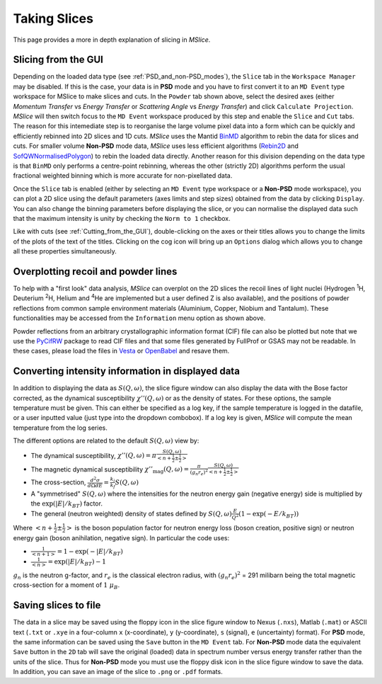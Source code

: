 Taking Slices
=============

This page provides a more in depth explanation of slicing in *MSlice*.

.. _Slicing_from_the_GUI:

Slicing from the GUI
--------------------

.. image:: images/slicing/calculate_projection.png

Depending on the loaded data type (see :ref:`PSD_and_non-PSD_modes`), the ``Slice`` tab in the ``Workspace Manager``
may be disabled. If this is the case, your data is in **PSD** mode and you have to first convert it to an ``MD Event``
type workspace for MSlice to make slices and cuts. In the ``Powder`` tab shown above, select the desired axes (either
*Momentum Transfer* vs *Energy Transfer* or *Scattering Angle* vs *Energy Transfer*) and click ``Calculate Projection``.
*MSlice* will then switch focus to the ``MD Event`` workspace produced by this step and enable the ``Slice`` and ``Cut``
tabs. The reason for this intemediate step is to reorganise the large volume pixel data into a form which can be quickly and
efficiently rebinned into 2D slices and 1D cuts. *MSlice* uses the Mantid `BinMD
<http://docs.mantidproject.org/nightly/algorithms/BinMD-v1.html>`_ algorithm to rebin the data for slices and cuts.
For smaller volume **Non-PSD** mode data, *MSlice* uses less efficient algorithms (`Rebin2D
<http://docs.mantidproject.org/nightly/algorithms/Rebin2D-v1.html>`_ and `SofQWNormalisedPolygon
<http://docs.mantidproject.org/nightly/algorithms/SofQWNormalisedPolygon-v1.html>`_) to rebin the loaded data directly.
Another reason for this division depending on the data type is that ``BinMD`` only performs a centre-point rebinning,
whereas the other (strictly 2D) algorithms perform the usual fractional weighted binning which is more accurate for
non-pixellated data.

.. image:: images/quickstart/data_tab.png

Once the ``Slice`` tab is enabled (either by selecting an ``MD Event`` type workspace or a **Non-PSD** mode workspace),
you can plot a 2D slice using the default parameters (axes limits and step sizes) obtained from the data by clicking
``Display``. You can also change the binning parameters before displaying the slice, or you can normalise the displayed data
such that the maximum intensity is unity by checking the ``Norm to 1`` checkbox.

.. image:: images/slicing/slice_options.png

Like with cuts (see :ref:`Cutting_from_the_GUI`), double-clicking on the axes or their titles allows you to change the
limits of the plots of the text of the titles. Clicking on the cog icon will bring up an ``Options`` dialog which allows you
to change all these properties simultaneously.


Overplotting recoil and powder lines
------------------------------------

.. image:: images/slicing/recoil.png
   :scale: 60 %

.. image:: images/slicing/powder_lines.png
   :scale: 60 %

To help with a "first look" data analysis, *MSlice* can overplot on the 2D slices the recoil lines of light nuclei
(Hydrogen :sup:`1`\ H, Deuterium :sup:`2`\ H, Helium and :sup:`4`\ He are implemented but a user defined Z is also
available), and the positions of powder reflections from common sample environment materials (Aluminium, Copper,
Niobium and Tantalum). These functionalities may be accessed from the ``Information`` menu option as shown above.

Powder reflections from an arbitrary crystallographic information format (CIF) file can also be
plotted but note that we use the `PyCifRW <https://pypi.python.org/pypi/PyCifRW/4.3>`_ package to read CIF files and that
some files generated by FullProf or GSAS may not be readable. In these cases, please load the files in `Vesta
<http://jp-minerals.org/vesta/en>`_ or `OpenBabel <http://openbabel.org>`_ and resave them.


Converting intensity information in displayed data
--------------------------------------------------

.. image:: images/slicing/intensity_chi.png
   :scale: 80 %

In addition to displaying the data as :math:`S(Q, \omega)`, the slice figure window can also display the data with
the Bose factor corrected, as the dynamical susceptibility :math:`\chi''(Q, \omega)` or as the density of states.
For these options, the sample temperature must be given. This can either be specified as a log key, if the sample
temperature is logged in the datafile, or a user inputted value (just type into the dropdown combobox). If a log key is
given, *MSlice* will compute the mean temperature from the log series.

The different options are related to the default :math:`S(Q, \omega)` view by:

* The dynamical susceptibility, :math:`\chi''(Q, \omega) = \pi \frac{S(Q, \omega)}{<n+\frac{1}{2}\pm\frac{1}{2}>}`
* The magnetic dynamical susceptibility
  :math:`\chi''_{\mathrm{mag}}(Q, \omega) = \frac{\pi}{(g_n r_e)^2} \frac{S(Q, \omega)}{<n+\frac{1}{2}\pm\frac{1}{2}>}`
* The cross-section, :math:`\frac{d^2\sigma}{d\Omega dE} = \frac{k_i}{k_f} S(Q, \omega)`
* A "symmetrised" :math:`S(Q, \omega)` where the intensities for the neutron energy gain (negative energy) side is
  multiplied by the :math:`\exp(|E|/k_BT)` factor.
* The general (neutron weighted) density of states defined by :math:`S(Q, \omega) \frac{E}{Q^2} (1-\exp(-E/k_BT))`

Where :math:`<n+\frac{1}{2}\pm\frac{1}{2}>` is the boson population factor for neutron energy loss (boson creation,
positive sign) or neutron energy gain (boson anihilation, negative sign). In particular the code uses:

* :math:`\frac{1}{<n+1>} = 1 - \exp(-|E|/k_BT)`
* :math:`\frac{1}{<n>} = \exp(|E|/k_BT)-1`

:math:`g_n` is the neutron g-factor, and :math:`r_e` is the classical electron radius, with :math:`(g_n r_e)^2` = 291
milibarn being the total magnetic cross-section for a moment of :math:`1~\mu_B`.

Saving slices to file
---------------------

The data in a slice may be saved using the floppy icon in the slice figure window to Nexus (``.nxs``), Matlab (``.mat``)
or ASCII text (``.txt`` or ``.xye`` in a four-column ``x`` (x-coordinate), ``y`` (y-coordinate), ``s`` (signal), ``e``
(uncertainty) format). For **PSD** mode, the same information can be saved using the ``Save`` button in the ``MD Event``
tab. For **Non-PSD** mode data the equivalent ``Save`` button in the ``2D`` tab will save the original (loaded) data
in spectrum number versus energy transfer rather than the units of the slice. Thus for **Non-PSD** mode you must use
the floppy disk icon in the slice figure window to save the data. In addition, you can save an image of the slice to
``.png`` or ``.pdf`` formats.

..
   From the  Command Line
   ----------------------

    *<Docstrings from cli.get_slice and cli.plot_slice should go here>*

   Example
   -------

   First lets load some data and get the projections ready.

   .. testcode::

      import cli
      ws = cli.Load('MAR21335_Ei60.00meV.nxs')
      projection = cli.get_projection(ws, '|Q|', 'DelatE')


   Plotting a simple slice that spans all of the data

   ..  testcode::

      cli.plot_slice(projection)

   Specifying the axis

   .. testcode::

      cli.plot_slice(projection, '|Q|', 'DeltaE')

   Specifying the axis with binning parameters,

   .. testcode::

      cli.plot_slice(projection, '|Q|,0,10,.5', 'DeltaE,-20,20,1')

   Specifiying the binning parameters for a single axis

   .. testcode::

      cli.plot_slice(projection, '|Q|', 'DeltaE,-20,20,100')

   Specifying the intensity range

   .. testcode::

      cli.plot_slice(projection, '|Q|,0,10,.1', 'DeltaE,-20,20,.5', intensity_min=.2, intensity_max=1)

   Normalizing the intensity

   .. testcode::

      cli.plot_slice(projection, '|Q|,0,10,.1', 'DeltaE,-20,20,.5', normalize=True)

   Setting the colormap
       Any valid matplotib colormap object or colormap name maybe passed a a value of the ``colormap`` parameter in
       ``plot_slice``

   .. testcode::

       cli.plot_slice(projection, colormap='coolwarm')

